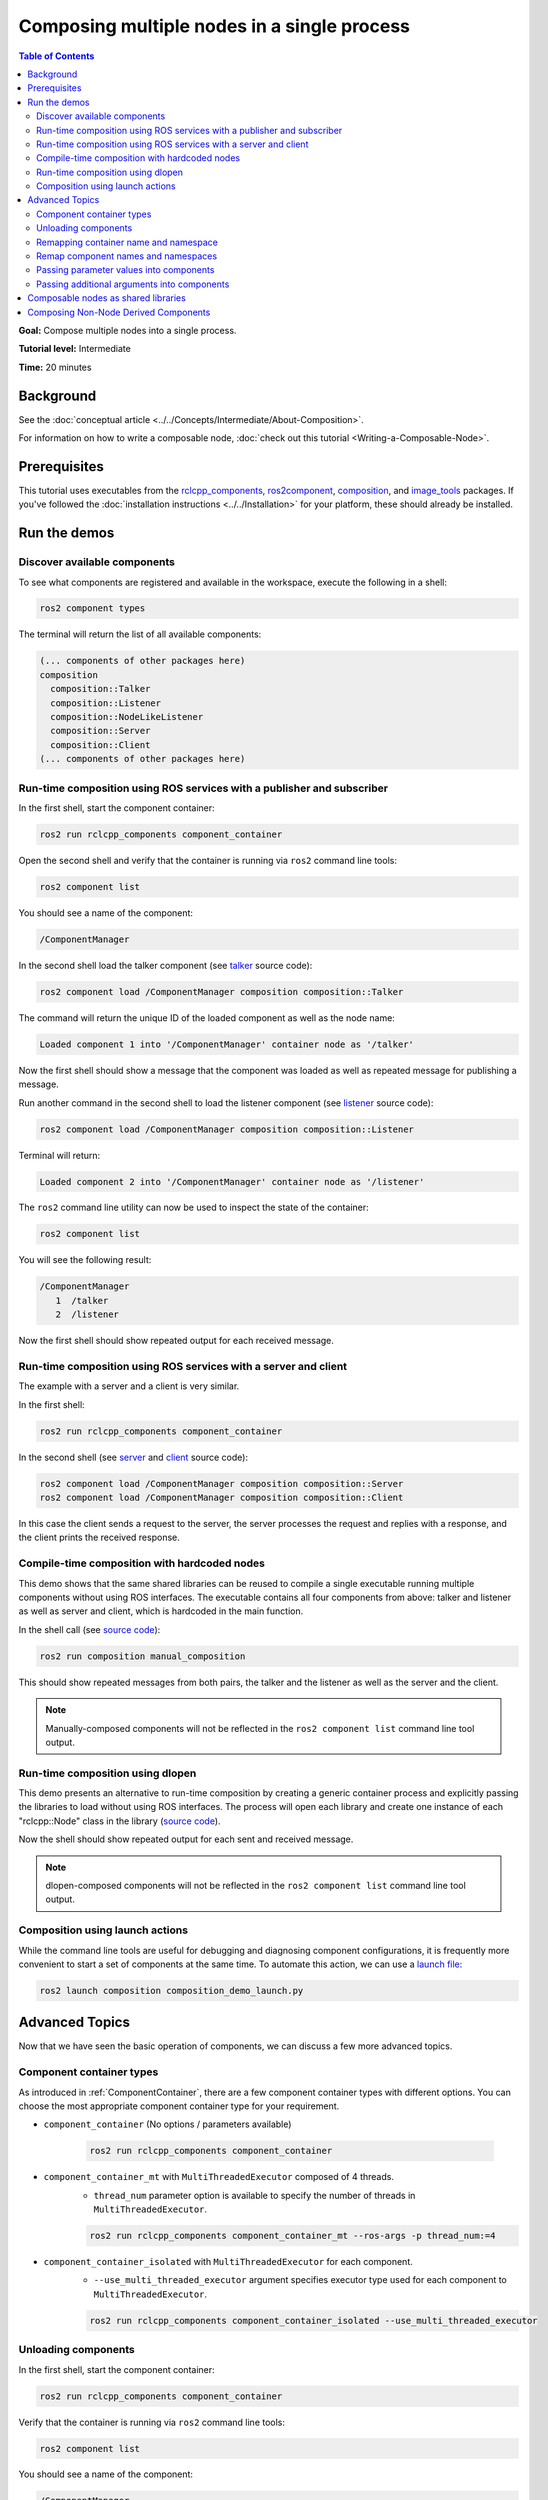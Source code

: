 .. redirect-from::

    Composition
    Tutorials/Composition

Composing multiple nodes in a single process
============================================

.. contents:: Table of Contents
   :depth: 2
   :local:

**Goal:** Compose multiple nodes into a single process.

**Tutorial level:** Intermediate

**Time:** 20 minutes

Background
----------

See the :doc:`conceptual article <../../Concepts/Intermediate/About-Composition>`.

For information on how to write a composable node, :doc:`check out this tutorial <Writing-a-Composable-Node>`.

Prerequisites
-------------

This tutorial uses executables from the `rclcpp_components <https://github.com/ros2/rclcpp/tree/{REPOS_FILE_BRANCH}/rclcpp_components>`__, `ros2component <https://github.com/ros2/ros2cli/tree/{REPOS_FILE_BRANCH}/ros2component>`__, `composition <https://github.com/ros2/demos/tree/{REPOS_FILE_BRANCH}/composition>`__, and `image_tools <https://github.com/ros2/demos/tree/{REPOS_FILE_BRANCH}/image_tools>`__ packages. If you've followed the :doc:`installation instructions <../../Installation>` for your platform, these should already be installed.

Run the demos
-------------

Discover available components
^^^^^^^^^^^^^^^^^^^^^^^^^^^^^

To see what components are registered and available in the workspace, execute the following in a shell:

.. code-block:: bash

   ros2 component types

The terminal will return the list of all available components:

.. code-block:: bash

   (... components of other packages here)
   composition
     composition::Talker
     composition::Listener
     composition::NodeLikeListener
     composition::Server
     composition::Client
   (... components of other packages here)


Run-time composition using ROS services with a publisher and subscriber
^^^^^^^^^^^^^^^^^^^^^^^^^^^^^^^^^^^^^^^^^^^^^^^^^^^^^^^^^^^^^^^^^^^^^^^

In the first shell, start the component container:

.. code-block:: bash

   ros2 run rclcpp_components component_container

Open the second shell and verify that the container is running via ``ros2`` command line tools:

.. code-block:: bash

   ros2 component list

You should see a name of the component:

.. code-block:: bash

   /ComponentManager

In the second shell load the talker component (see `talker <https://github.com/ros2/demos/blob/{REPOS_FILE_BRANCH}/composition/src/talker_component.cpp>`__ source code):

.. code-block:: bash

   ros2 component load /ComponentManager composition composition::Talker

The command will return the unique ID of the loaded component as well as the node name:

.. code-block:: bash

   Loaded component 1 into '/ComponentManager' container node as '/talker'

Now the first shell should show a message that the component was loaded as well as repeated message for publishing a message.

Run another command in the second shell to load the listener component (see `listener <https://github.com/ros2/demos/blob/{REPOS_FILE_BRANCH}/composition/src/listener_component.cpp>`__ source code):

.. code-block:: bash

   ros2 component load /ComponentManager composition composition::Listener

Terminal will return:

.. code-block:: bash

   Loaded component 2 into '/ComponentManager' container node as '/listener'

The ``ros2`` command line utility can now be used to inspect the state of the container:

.. code-block:: bash

   ros2 component list

You will see the following result:

.. code-block:: bash

   /ComponentManager
      1  /talker
      2  /listener

Now the first shell should show repeated output for each received message.

Run-time composition using ROS services with a server and client
^^^^^^^^^^^^^^^^^^^^^^^^^^^^^^^^^^^^^^^^^^^^^^^^^^^^^^^^^^^^^^^^

The example with a server and a client is very similar.

In the first shell:

.. code-block:: bash

   ros2 run rclcpp_components component_container

In the second shell (see `server <https://github.com/ros2/demos/blob/{REPOS_FILE_BRANCH}/composition/src/server_component.cpp>`__ and `client <https://github.com/ros2/demos/blob/{REPOS_FILE_BRANCH}/composition/src/client_component.cpp>`__ source code):

.. code-block:: bash

   ros2 component load /ComponentManager composition composition::Server
   ros2 component load /ComponentManager composition composition::Client

In this case the client sends a request to the server, the server processes the request and replies with a response, and the client prints the received response.

Compile-time composition with hardcoded nodes
^^^^^^^^^^^^^^^^^^^^^^^^^^^^^^^^^^^^^^^^^^^^^

This demo shows that the same shared libraries can be reused to compile a single executable running multiple components without using ROS interfaces.
The executable contains all four components from above: talker and listener as well as server and client, which is hardcoded in the main function.

In the shell call (see `source code <https://github.com/ros2/demos/blob/{REPOS_FILE_BRANCH}/composition/src/manual_composition.cpp>`__):

.. code-block:: bash

   ros2 run composition manual_composition

This should show repeated messages from both pairs, the talker and the listener as well as the server and the client.

.. note::

   Manually-composed components will not be reflected in the ``ros2 component list`` command line tool output.

Run-time composition using dlopen
^^^^^^^^^^^^^^^^^^^^^^^^^^^^^^^^^

This demo presents an alternative to run-time composition by creating a generic container process and explicitly passing the libraries to load without using ROS interfaces.
The process will open each library and create one instance of each "rclcpp::Node" class in the library (`source code <https://github.com/ros2/demos/blob/{REPOS_FILE_BRANCH}/composition/src/dlopen_composition.cpp>`__).

.. tabs::

  .. group-tab:: Linux

    .. code-block:: bash

       ros2 run composition dlopen_composition `ros2 pkg prefix composition`/lib/libtalker_component.so `ros2 pkg prefix composition`/lib/liblistener_component.so

  .. group-tab:: macOS

    .. code-block:: bash

       ros2 run composition dlopen_composition `ros2 pkg prefix composition`/lib/libtalker_component.dylib `ros2 pkg prefix composition`/lib/liblistener_component.dylib

  .. group-tab:: Windows

    .. code-block:: bash

       > ros2 pkg prefix composition

    to get the path to where composition is installed. Then call

    .. code-block:: bash

       > ros2 run composition dlopen_composition <path_to_composition_install>\bin\talker_component.dll <path_to_composition_install>\bin\listener_component.dll

Now the shell should show repeated output for each sent and received message.

.. note::

   dlopen-composed components will not be reflected in the ``ros2 component list`` command line tool output.


Composition using launch actions
^^^^^^^^^^^^^^^^^^^^^^^^^^^^^^^^

While the command line tools are useful for debugging and diagnosing component configurations, it is frequently more convenient to start a set of components at the same time.
To automate this action, we can use a `launch file <https://github.com/ros2/demos/blob/{REPOS_FILE_BRANCH}/composition/launch/composition_demo_launch.py>`__:

.. code-block:: bash

   ros2 launch composition composition_demo_launch.py


Advanced Topics
---------------

Now that we have seen the basic operation of components, we can discuss a few more advanced topics.

.. _ComponentContainerTypes:

Component container types
^^^^^^^^^^^^^^^^^^^^^^^^^

As introduced in :ref:`ComponentContainer`, there are a few component container types with different options.
You can choose the most appropriate component container type for your requirement.

* ``component_container`` (No options / parameters available)

   .. code-block:: bash

      ros2 run rclcpp_components component_container

* ``component_container_mt`` with ``MultiThreadedExecutor`` composed of 4 threads.
   * ``thread_num`` parameter option is available to specify the number of threads in ``MultiThreadedExecutor``.

   .. code-block:: bash

      ros2 run rclcpp_components component_container_mt --ros-args -p thread_num:=4

* ``component_container_isolated`` with ``MultiThreadedExecutor`` for each component.
   * ``--use_multi_threaded_executor`` argument specifies executor type used for each component to ``MultiThreadedExecutor``.

   .. code-block:: bash

      ros2 run rclcpp_components component_container_isolated --use_multi_threaded_executor

Unloading components
^^^^^^^^^^^^^^^^^^^^

In the first shell, start the component container:

.. code-block:: bash

   ros2 run rclcpp_components component_container

Verify that the container is running via ``ros2`` command line tools:

.. code-block:: bash

   ros2 component list

You should see a name of the component:

.. code-block:: bash

   /ComponentManager

In the second shell load both the talker and listener as we have before:

.. code-block:: bash

   ros2 component load /ComponentManager composition composition::Talker
   ros2 component load /ComponentManager composition composition::Listener

Use the unique ID to unload the node from the component container.

.. code-block:: bash

   ros2 component unload /ComponentManager 1 2

The terminal should return:

.. code-block:: bash

   Unloaded component 1 from '/ComponentManager' container
   Unloaded component 2 from '/ComponentManager' container

In the first shell, verify that the repeated messages from talker and listener have stopped.


Remapping container name and namespace
^^^^^^^^^^^^^^^^^^^^^^^^^^^^^^^^^^^^^^

The component manager name and namespace can be remapped via standard command line arguments:

.. code-block:: bash

   ros2 run rclcpp_components component_container --ros-args -r __node:=MyContainer -r __ns:=/ns

In a second shell, components can be loaded by using the updated container name:

.. code-block:: bash

   ros2 component load /ns/MyContainer composition composition::Listener

.. note::

   Namespace remappings of the container do not affect loaded components.


Remap component names and namespaces
^^^^^^^^^^^^^^^^^^^^^^^^^^^^^^^^^^^^

Component names and namespaces may be adjusted via arguments to the load command.

In the first shell, start the component container:

.. code-block:: bash

   ros2 run rclcpp_components component_container


Some examples of how to remap names and namespaces.

Remap node name:

.. code-block:: bash

   ros2 component load /ComponentManager composition composition::Talker --node-name talker2

Remap namespace:

.. code-block:: bash

   ros2 component load /ComponentManager composition composition::Talker --node-namespace /ns

Remap both:

.. code-block:: bash

   ros2 component load /ComponentManager composition composition::Talker --node-name talker3 --node-namespace /ns2

Now use ``ros2`` command line utility:

.. code-block:: bash

   ros2 component list

In the console you should see corresponding entries:

.. code-block:: bash

   /ComponentManager
      1  /talker2
      2  /ns/talker
      3  /ns2/talker3

.. note::

   Namespace remappings of the container do not affect loaded components.

Passing parameter values into components
^^^^^^^^^^^^^^^^^^^^^^^^^^^^^^^^^^^^^^^^

The ``ros2 component load`` command-line supports passing arbitrary parameters to the node as it is constructed.
This functionality can be used as follows:

.. code-block:: bash

   ros2 component load /ComponentManager image_tools image_tools::Cam2Image -p burger_mode:=true

Passing additional arguments into components
^^^^^^^^^^^^^^^^^^^^^^^^^^^^^^^^^^^^^^^^^^^^

The ``ros2 component load`` command-line supports passing particular options to the component manager for use when constructing the node.

The following example shows the use of the extra arguments ``use_intra_process_comms`` and ``forward_global_arguments``:

.. code-block:: bash

   ros2 component load /ComponentManager composition composition::Talker -e use_intra_process_comms:=true -e forward_global_arguments:=false

The following extra arguments are supported.

.. list-table:: Extra Arguments for Component Manager
   :widths: 15 15 15 15
   :header-rows: 1

   * - Argument
     - Type
     - Default
     - Description
   * - ``forward_global_arguments``
     - Boolean
     - True
     - Apply global arguments to the component node when loading.
   * - ``enable_rosout``
     - Boolean
     - True
     - Enable the ``rosout`` topic publisher in the component node.
   * - ``use_intra_process_comms``
     - Boolean
     - False
     - Enable intra-process communication in the component node.
   * - ``enable_topic_statistics``
     - Boolean
     - False
     - Enable a topic statistics publisher in the component node.
   * - ``start_parameter_services``
     - Boolean
     - True
     - Enable services to manage parameters in the component node.
   * - ``start_parameter_event_publisher``
     - Boolean
     - True
     - Enable the parameter event publisher in the component node.
   * - ``use_clock_thread``
     - Boolean
     - True
     - Enable a dedicated clock thread in the component node.
   * - ``enable_logger_service``
     - Boolean
     - False
     - Enable logger level management service in the component node.


Composable nodes as shared libraries
------------------------------------

If you want to export a composable node as a shared library from a package and use that node in another package that does link-time composition, add code to the CMake file which imports the actual targets in downstream packages.

Then install the generated file and export the generated file.

A practical example can be seen here: `ROS Discourse - Ament best practice for sharing libraries <https://discourse.ros.org/t/ament-best-practice-for-sharing-libraries/3602>`__

Composing Non-Node Derived Components
-------------------------------------

In ROS 2, components allow for more efficient use of system resources and provide a powerful feature that enables you to create reusable functionality that is not tied to a specific node.

One advantage of using components is that they allow you to create non-node derived functionality as standalone executables or shared libraries that can be loaded into the ROS system as needed.

To create a component that is not derived from a node, follow these guidelines:

1. Implement a constructor that takes ``const rclcpp::NodeOptions&`` as its argument.
2. Implement the ``get_node_base_interface()`` method, which should return a ``NodeBaseInterface::SharedPtr``. You can use the ``get_node_base_interface()`` method of a node that you create in your constructor to provide this interface.

Here's an example of a component that is not derived from a node, which listens to a ROS topic: `node_like_listener_component <https://github.com/ros2/demos/blob/{REPOS_FILE_BRANCH}/composition/src/node_like_listener_component.cpp>`__.

For more information on this topic, you can refer to this `discussion <https://github.com/ros2/rclcpp/issues/2110#issuecomment-1454228192>`__.
